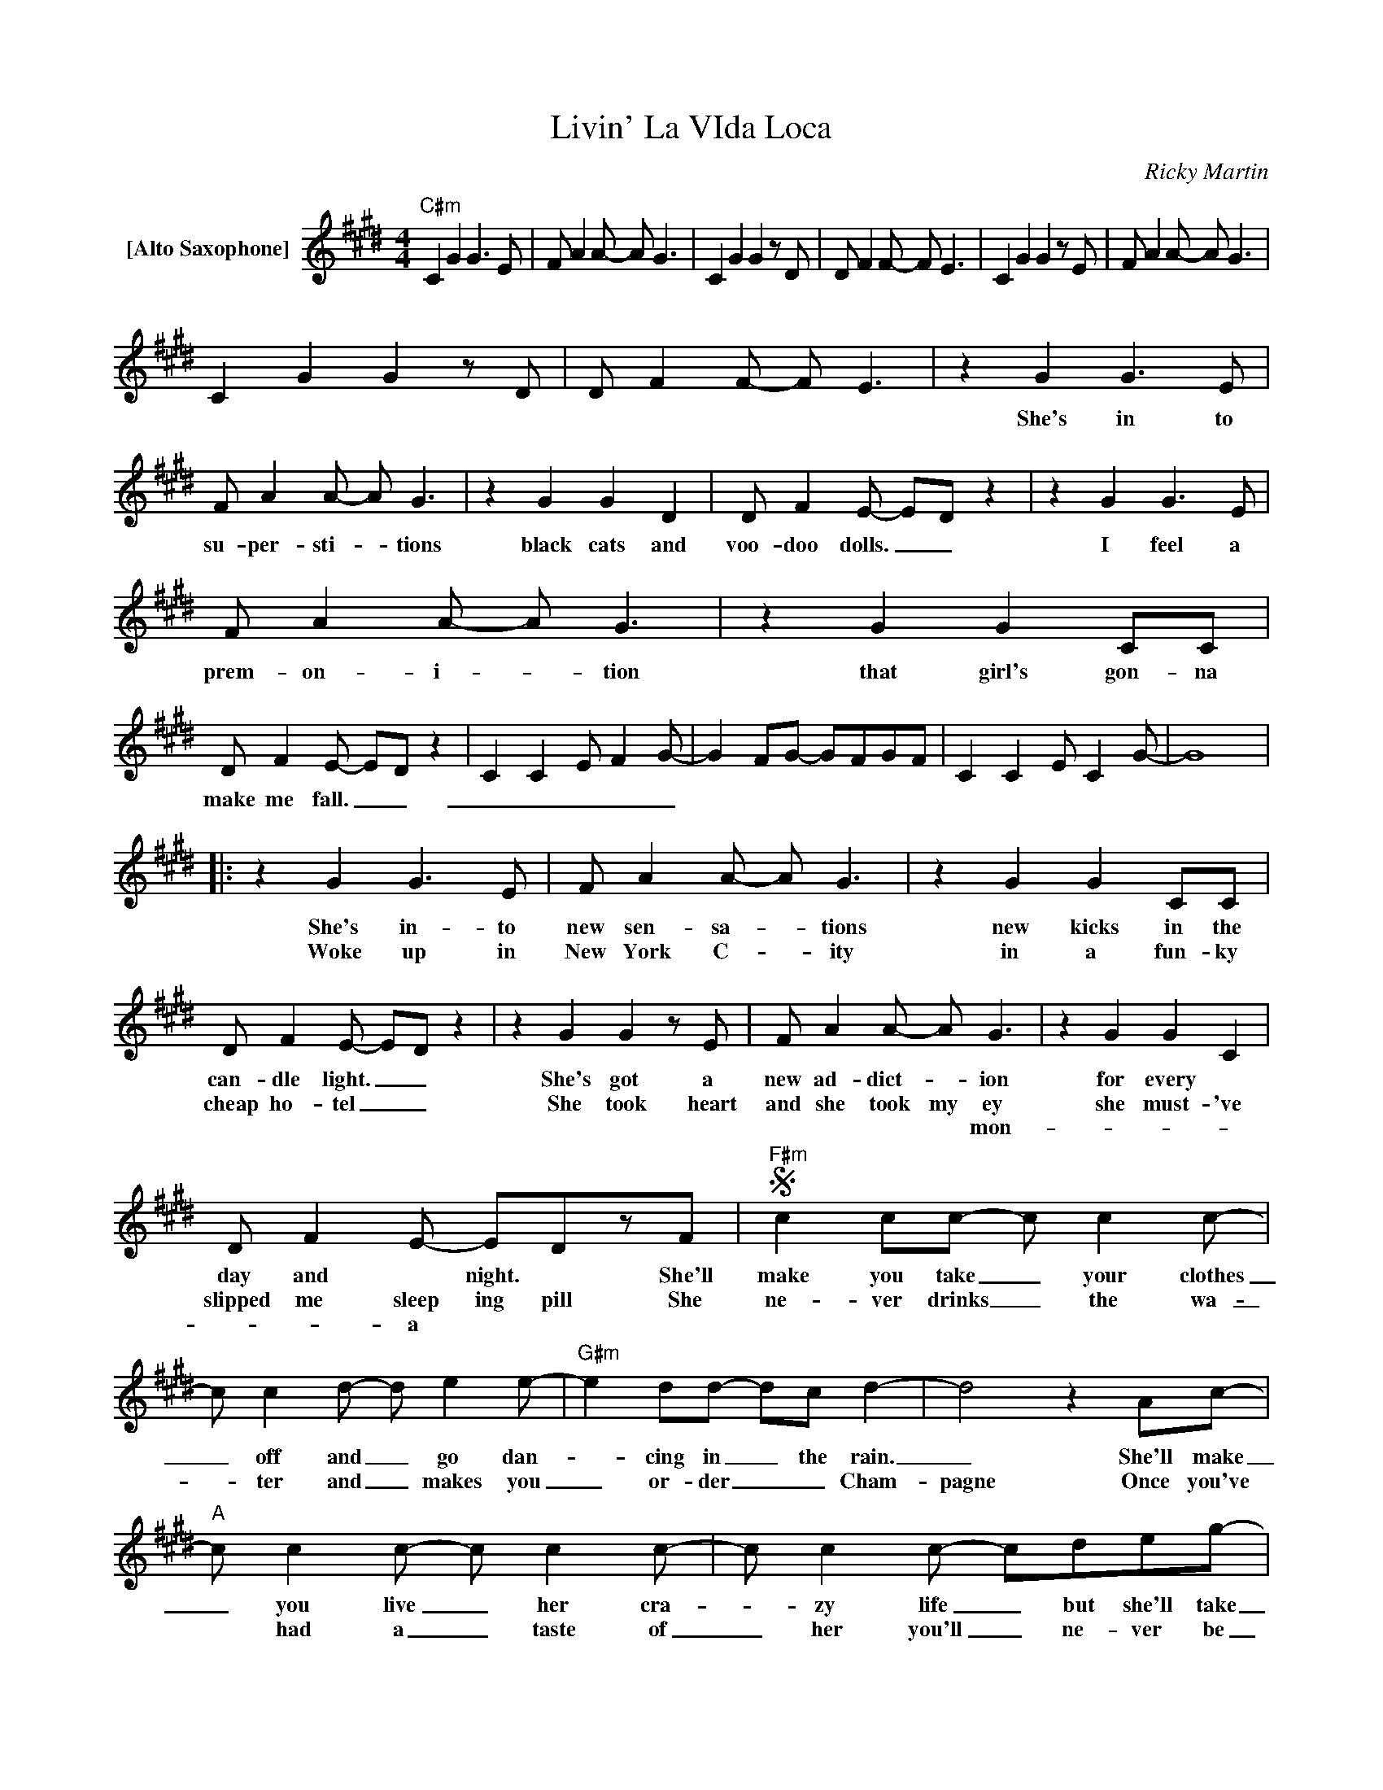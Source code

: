 X:1
T:Livin' La VIda Loca
C:Ricky Martin
Z:All Rights Reserved
L:1/8
M:4/4
K:E
V:1 treble nm="[Alto Saxophone]"
%%MIDI program 65
V:1
"C#m" C2 G2 G2>E2 | F A2A- A G3 | C2 G2 G2zD | D F2F- F E3 | C2 G2 G2zE | F A2A- A G3 | %6
w: ||||||
w: ||||||
w: ||||||
 C2 G2 G2zD | D F2F- F E3 | z2 G2 G2>E2 | F A2A- A G3 | z2 G2 G2 D2 | D F2E- ED z2 | z2 G2 G2>E2 | %13
w: ||She's in to|su- per- sti- * tions|black cats and|voo- doo dolls. _ _|I feel a|
w: |||||||
w: |||||||
 F A2A- A G3 | z2 G2 G2 CC | D F2E- ED z2 | C2 C2 E F2G- | G2 FG- GFGF | C2 C2 E C2G- | G8 |: %20
w: prem- on- i- * tion|that girl's gon- na|make me fall. _ _|_ _ _ _ _||||
w: |||||||
w: |||||||
 z2 G2 G2>E2 | F A2A- A G3 | z2 G2 G2 CC | D F2E- ED z2 | z2 G2 G2zE | F A2A- A G3 | z2 G2 G2 C2 | %27
w: She's in- to|new sen- sa- _ tions|new kicks in the|can- dle light. _ _|She's got a|new ad- dict- _ ion|for every *|
w: Woke up in|New York C- _ ity|in a fun- ky|cheap ho- tel _ _|She took heart|and she took my ey|she must- 've|
w: |||||* * * * mon-||
 D F2E- EDzF |S"F#m" c2 cc- c c2c- | c c2d- d e2e- |"G#m" e2 dd- dc d2- | d4 z2 Ac- | %32
w: day and * night. * She'll|make you take _ your clothes|_ off and _ go dan-|_ cing in _ the rain.|_ She'll make|
w: slipped me sleep ing pill She|ne- ver drinks _ the wa-|_ ter and _ makes you|_ or- der _ _ Cham-|pagne Once you've|
w: * * a * * *|||||
"A" c c2c- c c2c- | c c2c- cdeg- |"B" g2 ff- f e2f- | f4zd eg- |"^G#sus7" g f2f- f e2g | %37
w: _ you live _ her cra-|_ zy life _ but she'll take|_ a- way _ your pain|_ like a bul-|_ let to _ your brain.|
w: * had a _ taste of|_ her you'll _ ne- ver be|_ the same _ _ _|Yeah, she'll _ make|you go _ _ in- sane.|
w: |||||
"_Come on!" f6 z2 |"C#m" e2>e2- e2 e2- | e e3 e2zF |"B" dddd- d f2f- |"C#m" f e3 z2 c2 | %42
w: _|Up- side, _ in-|_ side out she's|liv- in' la vi- _ da lo-|_ ca She'll|
w: |||||
w: |||||
 e2>e2- e2 e2- | e e3 e4 |"B" dddd- d f2f- |"C#m" f e3 z2 c2 | e2>e2- e2 e2- | e e2e- e2 ee | %48
w: push and _ pull|_ you down,|liv- in' la vi- _ da lo-|_ ca Her|lips are _ de-|* vil red * and her|
w: ||||||
w: ||||||
"B" d2 dd- deff- |"C#m" f e3 z4 | e2>e2- e2 e2- | e e3 e4 |"B" dddd- d e2d- | %53
w: skin's the co- _ lor mo- _|cha *|She will _ wear|_ you out|liv- in' la vi- _ da lo-|
w: |||||
w: |||||
"C#m" d c3"_Come on!" z4 |"B" dddd- d f2f- |"C#m" f"_Come on!" e3z2>F2 | %56
w: _ ca|liv- in' la vi- _ da lo-|_ ca Shes|
w: |||
w: |||
 ddd"^2nd"d- d"^time" f2"^to"f-O | f e3 z4 | C2 G2 G2zE | F A2A- A G3 | C2 G2 G2zD | D F2F- F E3 | %62
w: liv- in' la vi- _ da lo-|_ ca|||||
w: ||||||
w: ||||||
 C2 G2 G2zE | F A2A- A G3 |1 C2 G2 G2zD | D F2F- F E3 :|2 D F2F- F E2SF ||O"^coda" f e3 z4 |: %68
w: ||||* * * GO to She'll|* ca|
w: ||||||
w: ||||||
"C#m" e2>e2- e2 e2- | e e3 e2zF |"B" dddd- d f2f- |"C#m" f e3 z2 c2 | e2>e2- e2 e2- | e e3 e4 | %74
w: Up- side, _ in-|_ side out she's|liv- in' la vi- _ da lo-|_ ca She'll|push and _ pull|_ you down,|
w: ||||||
w: ||||||
"B" dddd- d f2f- |"C#m" f e3 z2 c2 | e2>e2- e2 e2- | e e2e- e2 ee |"B" d2 dd- deff- | %79
w: liv- in' la vi- _ da lo-|_ ca Her|lips are _ de-|* vil red * and her|skin's the co- _ lor mo- _|
w: |||||
w: |||||
"C#m" f e3 z4 | e2>e2- e2 e2- | e e3 e4 |"B" dddd- d e2d- |"C#m" d c3"_Come on!" z4 | %84
w: cha *|She will _ wear|_ you out|liv- in' la vi- _ da lo-|_ ca|
w: |||||
w: |||||
"B" dddd- d f2f- |"C#m" f"_Come on!" e3z2>F2 |1"B" dddd- d f2f- |2"C#m" f e3 z4 :|"B" z8 | %89
w: liv- in' la vi- _ da lo-|_ ca Shes|liv- in' la vi- _ da lo-|_ ca||
w: |||||
w: |||||
"C#m" z8 |] %90
w: |
w: |
w: |

